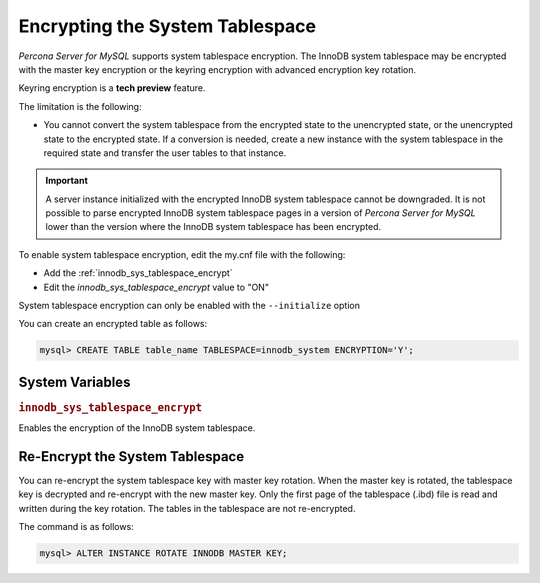 .. _encrypting-system-tablespace:

==================================================================
Encrypting the System Tablespace
==================================================================

*Percona Server for MySQL* supports system tablespace encryption. The InnoDB system
tablespace may be encrypted with the master key encryption or the keyring
encryption with advanced encryption key rotation. 

Keyring encryption is a **tech preview** feature.

.. seealso::

    :ref:`encrypting-threads`.  

The limitation is the following:

* You cannot convert the system tablespace from the encrypted state to the
  unencrypted state, or the unencrypted state to the encrypted state. If a 
  conversion is needed, create a new instance with the
  system tablespace in the required state and transfer the user tables to that instance.

.. important::

    A server instance initialized with the encrypted InnoDB system tablespace
    cannot be downgraded. It is not possible to parse encrypted InnoDB system
    tablespace pages in a version of *Percona Server for MySQL* lower than the version
    where the InnoDB system tablespace has been encrypted.

To enable system tablespace encryption, edit the my.cnf file with the following:

* Add the :ref:`innodb_sys_tablespace_encrypt`
* Edit the `innodb_sys_tablespace_encrypt` value to "ON"

System tablespace encryption can only be enabled with the ``--initialize``
option

You can create an encrypted table as follows:

.. code-block:: MySQL

    mysql> CREATE TABLE table_name TABLESPACE=innodb_system ENCRYPTION='Y';


System Variables
------------------------------------------------------------------

.. _innodb_sys_tablespace_encrypt:

.. rubric:: ``innodb_sys_tablespace_encrypt``

.. list-table::
   :header-rows: 1

 * - Option
     - Description
   * - Command-line
     - ``--innodb-sys-tablespace-encrypt``
   * - Scope
     - Global
   * - Dynamic
     - No
   * - Data type
     - Boolean
   * - Default
     - ``OFF``

Enables the encryption of the InnoDB system tablespace. 

.. seealso::

   *MySQL* Documentation: mysql system Tablespace Encryption
   https://dev.mysql.com/doc/refman/8.0/en/innodb-data-encryption.html#innodb-mysql-tablespace-encryption-enabling-disabling

   *MySQL* Documentation: ``--initialize`` option
      https://dev.mysql.com/doc/refman/8.0/en/server-options.html#option_mysqld_initialize

Re-Encrypt the System Tablespace
----------------------------------

You can re-encrypt the system tablespace key with master key rotation. When
the master key is rotated, the tablespace key is decrypted and re-encrypt
with the new master key. Only the first page of the tablespace (.ibd) file is
read and written during the key rotation. The tables in the tablespace are not
re-encrypted.

The command is as follows:

.. code-block:: MySQL

  mysql> ALTER INSTANCE ROTATE INNODB MASTER KEY;

.. seealso::

    :ref:`rotating-master-key`

    :ref:`using-keyring-plugin`
